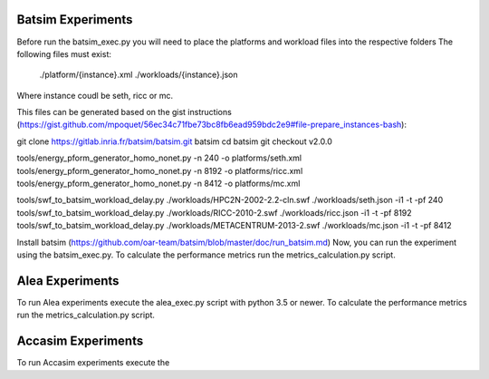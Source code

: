 Batsim Experiments
==================
Before run the batsim_exec.py you will need to place the platforms and workload files into the respective folders
The following files must exist:
 	./platform/{instance}.xml
	./workloads/{instance}.json
Where instance coudl be seth, ricc or mc. 

This files can be generated based on the gist instructions (https://gist.github.com/mpoquet/56ec34c71fbe73bc8fb6ead959bdc2e9#file-prepare_instances-bash):

git clone https://gitlab.inria.fr/batsim/batsim.git batsim
cd batsim
git checkout v2.0.0

tools/energy_pform_generator_homo_nonet.py -n 240 -o platforms/seth.xml
tools/energy_pform_generator_homo_nonet.py -n 8192 -o platforms/ricc.xml
tools/energy_pform_generator_homo_nonet.py -n 8412 -o platforms/mc.xml

tools/swf_to_batsim_workload_delay.py ./workloads/HPC2N-2002-2.2-cln.swf ./workloads/seth.json -i1 -t -pf 240
tools/swf_to_batsim_workload_delay.py ./workloads/RICC-2010-2.swf ./workloads/ricc.json -i1 -t -pf 8192
tools/swf_to_batsim_workload_delay.py ./workloads/METACENTRUM-2013-2.swf ./workloads/mc.json -i1 -t -pf 8412


Install batsim (https://github.com/oar-team/batsim/blob/master/doc/run_batsim.md) 
Now, you can run the experiment using the batsim_exec.py. To calculate the performance metrics run the metrics_calculation.py script.


Alea Experiments
================

To run Alea experiments execute the alea_exec.py script with python 3.5 or newer. To calculate the performance metrics run the metrics_calculation.py script.

Accasim Experiments
===================

To run Accasim experiments execute the